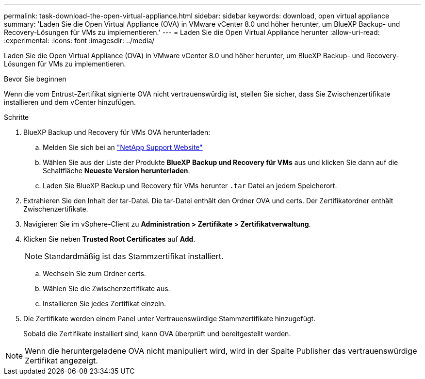 ---
permalink: task-download-the-open-virtual-appliance.html 
sidebar: sidebar 
keywords: download, open virtual appliance 
summary: 'Laden Sie die Open Virtual Appliance (OVA) in VMware vCenter 8.0 und höher herunter, um BlueXP Backup- und Recovery-Lösungen für VMs zu implementieren.' 
---
= Laden Sie die Open Virtual Appliance herunter
:allow-uri-read: 
:experimental: 
:icons: font
:imagesdir: ../media/


[role="lead"]
Laden Sie die Open Virtual Appliance (OVA) in VMware vCenter 8.0 und höher herunter, um BlueXP Backup- und Recovery-Lösungen für VMs zu implementieren.

.Bevor Sie beginnen
Wenn die vom Entrust-Zertifikat signierte OVA nicht vertrauenswürdig ist, stellen Sie sicher, dass Sie Zwischenzertifikate installieren und dem vCenter hinzufügen.

.Schritte
. BlueXP Backup und Recovery für VMs OVA herunterladen:
+
.. Melden Sie sich bei an https://mysupport.netapp.com/products/index.html["NetApp Support Website"^]
.. Wählen Sie aus der Liste der Produkte *BlueXP Backup und Recovery für VMs* aus und klicken Sie dann auf die Schaltfläche *Neueste Version herunterladen*.
.. Laden Sie BlueXP Backup und Recovery für VMs herunter `.tar` Datei an jedem Speicherort.


. Extrahieren Sie den Inhalt der tar-Datei. Die tar-Datei enthält den Ordner OVA und certs. Der Zertifikatordner enthält Zwischenzertifikate.
. Navigieren Sie im vSphere-Client zu *Administration > Zertifikate > Zertifikatverwaltung*.
. Klicken Sie neben *Trusted Root Certificates* auf *Add*.
+

NOTE: Standardmäßig ist das Stammzertifikat installiert.

+
.. Wechseln Sie zum Ordner certs.
.. Wählen Sie die Zwischenzertifikate aus.
.. Installieren Sie jedes Zertifikat einzeln.


. Die Zertifikate werden einem Panel unter Vertrauenswürdige Stammzertifikate hinzugefügt.
+
Sobald die Zertifikate installiert sind, kann OVA überprüft und bereitgestellt werden.



[NOTE]
====
Wenn die heruntergeladene OVA nicht manipuliert wird, wird in der Spalte Publisher das vertrauenswürdige Zertifikat angezeigt.

====